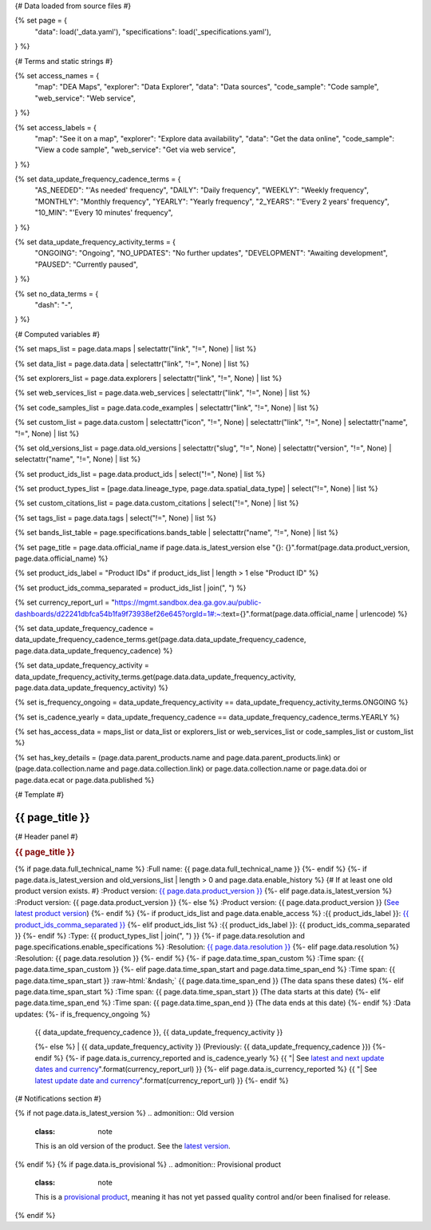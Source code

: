 {# Data loaded from source files #}

{% set page = {
   "data": load('_data.yaml'),
   "specifications": load('_specifications.yaml'),
} %}

{# Terms and static strings #}

{% set access_names = {
   "map": "DEA Maps",
   "explorer": "Data Explorer",
   "data": "Data sources",
   "code_sample": "Code sample",
   "web_service": "Web service",
} %}

{% set access_labels = {
   "map": "See it on a map",
   "explorer": "Explore data availability",
   "data": "Get the data online",
   "code_sample": "View a code sample",
   "web_service": "Get via web service",
} %}

{% set data_update_frequency_cadence_terms = {
   "AS_NEEDED": "'As needed' frequency",
   "DAILY": "Daily frequency",
   "WEEKLY": "Weekly frequency",
   "MONTHLY": "Monthly frequency",
   "YEARLY": "Yearly frequency",
   "2_YEARS": "'Every 2 years' frequency",
   "10_MIN": "'Every 10 minutes' frequency",
} %}

{% set data_update_frequency_activity_terms = {
   "ONGOING": "Ongoing",
   "NO_UPDATES": "No further updates",
   "DEVELOPMENT": "Awaiting development",
   "PAUSED": "Currently paused",
} %}

{% set no_data_terms = {
   "dash": "\-",
} %}

{# Computed variables #}

{% set maps_list = page.data.maps | selectattr("link",  "!=", None) | list %}

{% set data_list = page.data.data | selectattr("link",  "!=", None) | list %}

{% set explorers_list = page.data.explorers | selectattr("link",  "!=", None) | list %}

{% set web_services_list = page.data.web_services | selectattr("link",  "!=", None) | list %}

{% set code_samples_list = page.data.code_examples | selectattr("link",  "!=", None) | list %}

{% set custom_list = page.data.custom | selectattr("icon",  "!=", None) | selectattr("link",  "!=", None) | selectattr("name",  "!=", None) | list %}

{% set old_versions_list = page.data.old_versions | selectattr("slug",  "!=", None) | selectattr("version",  "!=", None) | selectattr("name",  "!=", None) | list %}

{% set product_ids_list = page.data.product_ids | select("!=", None) | list %}

{% set product_types_list = [page.data.lineage_type, page.data.spatial_data_type] | select("!=", None) | list %}

{% set custom_citations_list = page.data.custom_citations | select("!=", None) | list %}

{% set tags_list = page.data.tags | select("!=", None) | list %}

{% set bands_list_table = page.specifications.bands_table | selectattr("name",  "!=", None) | list %}

{% set page_title = page.data.official_name if page.data.is_latest_version else "{}: {}".format(page.data.product_version, page.data.official_name) %}

{% set product_ids_label = "Product IDs" if product_ids_list | length > 1 else "Product ID" %}

{% set product_ids_comma_separated = product_ids_list | join(", ") %}

{% set currency_report_url = "https://mgmt.sandbox.dea.ga.gov.au/public-dashboards/d22241dbfca54b1fa9f73938ef26e645?orgId=1#:~:text={}".format(page.data.official_name | urlencode) %}

{% set data_update_frequency_cadence = data_update_frequency_cadence_terms.get(page.data.data_update_frequency_cadence, page.data.data_update_frequency_cadence) %}

{% set data_update_frequency_activity = data_update_frequency_activity_terms.get(page.data.data_update_frequency_activity, page.data.data_update_frequency_activity) %}

{% set is_frequency_ongoing = data_update_frequency_activity == data_update_frequency_activity_terms.ONGOING %}

{% set is_cadence_yearly = data_update_frequency_cadence == data_update_frequency_cadence_terms.YEARLY %}

{% set has_access_data = maps_list or data_list or explorers_list or web_services_list or code_samples_list or custom_list %}

{% set has_key_details = (page.data.parent_products.name and page.data.parent_products.link) or (page.data.collection.name and page.data.collection.link) or page.data.collection.name or page.data.doi or page.data.ecat or page.data.published %}

{# Template #}

.. role:: raw-html(raw)
   :format: html

.. rst-class:: product-page

======================================================================================================================================================
{{ page_title }}
======================================================================================================================================================

{# Header panel #}

.. container:: showcase-panel product-header bg-gradient-primary

   .. container::

      .. rubric:: {{ page_title }}

      {% if page.data.full_technical_name %}
      :Full name: {{ page.data.full_technical_name }}
      {%- endif %}
      {%- if page.data.is_latest_version and old_versions_list | length > 0 and page.data.enable_history %} {# If at least one old product version exists. #}
      :Product version: `{{ page.data.product_version }} <./?tab=history>`_
      {%- elif page.data.is_latest_version %}
      :Product version: {{ page.data.product_version }}
      {%- else %}
      :Product version: {{ page.data.product_version }} (`See latest product version <{{ page.data.latest_version_link }}>`_)
      {%- endif %}
      {%- if product_ids_list and page.data.enable_access %}
      :{{ product_ids_label }}: `{{ product_ids_comma_separated }} <./?tab=access>`_
      {%- elif product_ids_list %}
      :{{ product_ids_label }}: {{ product_ids_comma_separated }}
      {%- endif %}
      :Type: {{ product_types_list | join(", ") }}
      {%- if page.data.resolution and page.specifications.enable_specifications %}
      :Resolution: `{{ page.data.resolution }} <./?tab=specifications>`_
      {%- elif page.data.resolution %}
      :Resolution: {{ page.data.resolution }}
      {%- endif %}
      {%- if page.data.time_span_custom %}
      :Time span: {{ page.data.time_span_custom }}
      {%- elif page.data.time_span_start and page.data.time_span_end %}
      :Time span: {{ page.data.time_span_start }} :raw-html:`&ndash;` {{ page.data.time_span_end }} (The data spans these dates)
      {%- elif page.data.time_span_start  %}
      :Time span: {{ page.data.time_span_start }} (The data starts at this date)
      {%- elif page.data.time_span_end  %}
      :Time span: {{ page.data.time_span_end }} (The data ends at this date)
      {%- endif %}
      :Data updates: {%- if is_frequency_ongoing %}
                     | {{ data_update_frequency_cadence }}, {{ data_update_frequency_activity }}
                     {%- else %}
                     | {{ data_update_frequency_activity }} (Previously: {{ data_update_frequency_cadence }})
                     {%- endif %}
                     {%- if page.data.is_currency_reported and is_cadence_yearly %}
                     {{ "| See `latest and next update dates and currency <{}>`_".format(currency_report_url) }}
                     {%- elif page.data.is_currency_reported %}
                     {{ "| See `latest update date and currency <{}>`_".format(currency_report_url) }}
                     {%- endif %}

   .. container::

      .. image:: {{ page.data.header_image or "/_files/default/dea-earth-thumbnail.jpg" }}
         :class: no-gallery

{# Notifications section #}

.. container::
   :name: notifications

   {% if not page.data.is_latest_version %}
   .. admonition:: Old version
      :class: note
   
      This is an old version of the product. See the `latest version <{{ page.data.latest_version_link }}>`_.

   {% endif %}
   {% if page.data.is_provisional %}
   .. admonition:: Provisional product
      :class: note

      This is a `provisional product </guides/reference/dataset_maturity_guide/>`_, meaning it has not yet passed quality control and/or been finalised for release.

   {% endif %}

.. tab-set::

    {# Overview tab #}

    {% if page.data.enable_overview %}
    .. tab-item:: Overview
       :name: overview

       .. raw:: html

          <div class="product-tab-table-of-contents"></div>

       .. include:: _overview_1.md
          :parser: myst_parser.sphinx_

       {% if has_access_data %}
       .. rubric:: Access the data
          :name: access-the-data
          :class: h2

       For help accessing the data, see the `Access tab <./?tab=access>`_.

       .. container:: card-list icons
          :name: access-the-data-cards

          .. grid:: 2 2 3 5
             :gutter: 3

             {% for item in maps_list %}
             .. grid-item-card:: :fas:`map-location-dot`
                :link: {{ item.link }}
                :link-alt: {{ access_labels.map }}

                {{ item.name or access_names.map }}
             {% endfor %}

             {% for item in explorers_list %}
             .. grid-item-card:: :fas:`magnifying-glass`
                :link: {{ item.link }}
                :link-alt: {{ access_labels.explorer }}

                {{ item.name or access_names.explorer }}
             {% endfor %}

             {% for item in data_list %}
             .. grid-item-card:: :fas:`database`
                :link: {{ item.link }}
                :link-alt: {{ access_labels.data }}

                {{ item.name or access_names.data }}
             {% endfor %}

             {% for item in code_samples_list %}
             .. grid-item-card:: :fas:`laptop-code`
                :link: {{ item.link }}
                :link-alt: {{ access_labels.code_sample }}

                {{ item.name or access_names.code_sample }}
             {% endfor %}

             {% for item in web_services_list %}
             .. grid-item-card:: :fas:`globe`
                :link: {{ item.link }}
                :link-alt: {{ access_labels.web_service }}

                {{ item.name or access_names.web_service }}
             {% endfor %}

             {% for item in custom_list %}
             .. grid-item-card:: :fas:`{{ item.icon }}`
                :link: {{ item.link }}
                :link-alt: {{ item.label or "" }}
                :class-card: {{ item.class }}

                {{ item.name }}
             {% endfor %}
       {%- endif %}

       {% if has_key_details %}
       .. rubric:: Key details
          :name: key-details
          :class: h2

       .. list-table::
          :name: key-details-table

          {% if page.data.parent_products %}
          {% if page.data.parent_products.name and page.data.parent_products.link %}
          * - **Parent product(s)**
            - `{{ page.data.parent_products.name }} <{{ page.data.parent_products.link }}>`_
          {%- endif %}
          {%- endif %}
          {%- if page.data.collection %}
          {%- if page.data.collection.name and page.data.collection.link %}
          * - **Collection**
            - `{{ page.data.collection.name }} <{{ page.data.collection.link }}>`_
          {%- elif page.data.collection.name %}
          * - **Collection**
            - {{ page.data.collection.name }}
          {%- endif %}
          {%- endif %}
          {%- if page.data.doi and page.data.ecat %}
          * - **DOI**
            - `{{ page.data.doi }} <https://ecat.ga.gov.au/geonetwork/srv/eng/catalog.search#/metadata/{{ page.data.ecat }}>`_
          {% elif page.data.doi %}
          * - **DOI**
            - `{{ page.data.doi }} <https://doi.org/{{ page.data.doi }}>`_
          {% elif page.data.ecat %}
          * - **Persistent ID**
            - `{{ page.data.ecat }} <https://ecat.ga.gov.au/geonetwork/srv/eng/catalog.search#/metadata/{{ page.data.ecat }}>`_
          {%- endif %}
          {%- if page.data.published %}
          * - **Last updated**
            - {{ page.data.published }}
          {%- endif %}
          {%- if page.data.licence %}
          {%- if page.data.licence.name and page.data.licence.link %}
          * - **Licence**
            - `{{ page.data.licence.name }} <{{ page.data.licence.link }}>`_
          {%- endif %}
          {%- endif %}
          {% if page.data.spatial_data_type != "Vector" and page.data.data_update_frequency_cadence != data_update_frequency_cadence_terms.AS_NEEDED and page.data.data_update_frequency_activity == data_update_frequency_activity_terms.ONGOING %}
          * - **Currency**
            - This product may be included in the `DEA Published Product Currency Report <https://mgmt.sandbox.dea.ga.gov.au/public-dashboards/d22241dbfca54b1fa9f73938ef26e645?orgId=1>`_ (if applicable).
          {%- endif %}
       {%- endif %}

       {% if page.data.citations %}
       {% if page.data.citations.data_citation or page.data.citations.paper_citation %}
       .. rubric:: Cite this product
          :name: citations
          :class: h2

       .. list-table::
          :name: citation-table

          {% if page.data.citations.data_citation %}
          * - **Data citation**
            - .. code-block:: text
                 :class: citation-table-citation citation-access-date

                 {{ page.data.citations.data_citation }}
          {%- endif %}
          {% if page.data.citations.paper_citation %}
          * - **Paper citation**
            - .. code-block:: text
                 :class: citation-table-citation

                 {{ page.data.citations.paper_citation }}
          {%- endif %}
          {% for citation in custom_list_citations %}
          * - **{{ citation.name }}**
            - .. code-block:: text
                 :class: citation-table-citation

                 {{ citation.citation }}
          {% endfor %}
       {%- endif %}
       {%- endif %}

       {%- if tags_list and enable_tags %}
       .. tags:: {{ tags_list | join(", ") }}
       {%- endif %}

       .. include:: _overview_2.md
          :parser: myst_parser.sphinx_
    {% endif %}

    {# Details tab #}

    {% if page.data.enable_details %}
    .. tab-item:: Details
       :name: details

       .. raw:: html

          <div class="product-tab-table-of-contents"></div>

       .. include:: _details.md
          :parser: myst_parser.sphinx_
    {% endif %}

    {# Quality tab #}

    {% if page.data.enable_quality %}
    .. tab-item:: Quality
       :name: quality

       .. raw:: html

          <div class="product-tab-table-of-contents"></div>

       .. include:: _quality.md
          :parser: myst_parser.sphinx_
    {% endif %}

    {# Specifications tab #}

    {% if page.specifications.enable_specifications %}
    .. tab-item:: Specifications
       :name: specifications

       .. raw:: html

          <div class="product-tab-table-of-contents"></div>

       {% if bands_table_list %}
       .. rubric:: Bands
          :name: bands
          :class: h2

       Bands are distinct layers of data within a product that can be loaded using the Open Data Cube (on the `DEA Sandbox <dea_sandbox_>`_ or `NCI <nci_>`_) or DEA's `STAC API <stac_api_>`_.

       .. _dea_sandbox: https://knowledge.dea.ga.gov.au/guides/setup/Sandbox/sandbox/
       .. _nci: https://knowledge.dea.ga.gov.au/guides/setup/NCI/basics/
       .. _stac_api: https://knowledge.dea.ga.gov.au/guides/setup/gis/stac/

       .. list-table::
          :header-rows: 1

          * - 
            - Aliases
            - Resolution
            - CRS
            - Nodata
            - Units
            - Type
            - Description
          {% for band in bands_table_list %}
          * - **{{ band.name }}**
            - {{ band.aliases|join(', ') if band.aliases else no_data_terms.dash }}
            - {{ band.resolution or no_data_terms.dash }}
            - {{ band.crs or no_data_terms.dash }}
            - {{ band.nodata }}
            - {{ band.units or no_data_terms.dash }}
            - {{ band.type or no_data_terms.dash }}
            - {{ band.description or no_data_terms.dash }}
          {% endfor %}

       {{ page.specifications.bands_footnote if page.specifications.bands_footnote }}
       {% endif %}
    {% endif %}

    {# Access tab #}

    {% if page.data.enable_access %}
    .. tab-item:: Access
       :name: access

       .. raw:: html

          <div class="product-tab-table-of-contents"></div>

       .. rubric:: Access the data
          :name: access-the-data-2
          :class: h2

       {% if has_access_data %}
       .. list-table::
          :name: access-table

          {% if maps_list %}
          * - **{{ access_labels.map }}**
            - {% for item in maps_list %}
              * `{{ item.name or access_names.map }} <{{ item.link }}>`_
              {% endfor %}
            - Learn how to `use DEA Maps </guides/setup/dea_maps/>`_
          {% endif %}

          {% if explorers_list %}
          * - **{{ access_labels.explorer }}**
            - {% for item in explorers_list %}
              * `{{ item.name or access_names.explorer }} <{{ item.link }}>`_
              {% endfor %}
            - Learn how to `use the DEA Explorer </setup/explorer_guide/>`_
          {% endif %}

          {% if data_list %}
          * - **{{ access_labels.data }}**
            - {% for item in data_list %}
              * `{{ item.name or access_names.data }} <{{ item.link }}>`_
              {% endfor %}
            - Learn how to `access the data via AWS </guides/about/faq/#download-dea-data>`_
          {% endif %}

          {% if code_samples_list %}
          * - **{{ access_labels.code_sample }}**
            - {% for item in code_samples_list %}
              * `{{ item.name or access_names.code_sample }} <{{ item.link }}>`_
              {% endfor %}
            - Learn how to `use the DEA Sandbox </guides/setup/Sandbox/sandbox/>`_
          {% endif %}

          {% if web_services_list %}
          * - **{{ access_labels.web_service }}**
            - {% for item in web_services_list %}
              * `{{ item.name or access_names.web_service }} <{{ item.link }}>`_
              {% endfor %}
            - Learn how to `use DEA's web services </guides/setup/gis/README/>`_
          {% endif %}

          {% for item in custom_list %}
          * - **{{ item.label or "" }}**
            - * `{{ item.name }} <{{ item.link }}>`_
            - {{ item.description or "" }}
          {% endfor %}
       {% else %}
       There are no data source links available at the present time.
       {% endif %}

       .. include:: _access.md
          :parser: myst_parser.sphinx_
    {% endif %}

    {# History tab #}

    {% if page.data.enable_history %}
    .. tab-item:: History
       :name: history

       .. raw:: html

          <div class="product-tab-table-of-contents"></div>

       {% if not page.data.is_latest_version %}
       .. rubric:: Version history
          :name: version-history
          :class: h2

       You can find the version history in the `latest version of the product <{{ page.data.latest_version_link }}?tab=history>`_.
       {% else %}
       .. rubric:: Version history
          :name: version-history
          :class: h2

       {% if old_versions_list | length > 0 %}

       View previous releases of this data product.

       .. list-table::

          * - {{ page.data.product_version }}: Current version
          {% for item in old_versions_list %}
          * - `{{ item.version }}: {{ item.title }} </data/version-history/{{ item.slug }}/>`_
          {% endfor %}
       {% else %}
       No previous versions are available.
       {% endif %}

       .. include:: _history.md
          :parser: myst_parser.sphinx_
       {% endif %}
    {% endif %}

    {# FAQs tab #}

    {% if page.data.enable_faqs %}
    .. tab-item:: FAQs
       :name: faqs

       .. raw:: html

          <div class="product-tab-table-of-contents"></div>

       .. include:: _faqs.md
          :parser: myst_parser.sphinx_
    {% endif %}

    {# Credits tab #}

    {% if page.data.enable_credits %}
    .. tab-item:: Credits
       :name: credits

       .. raw:: html

          <div class="product-tab-table-of-contents"></div>

       .. include:: _credits.md
          :parser: myst_parser.sphinx_
    {% endif %}

.. raw:: html

   <script type="text/javascript" src="/_static/scripts/access-cards-tooltips.js" /></script>
   <script type="text/javascript" src="/_static/scripts/citation-access-date.js" /></script>

